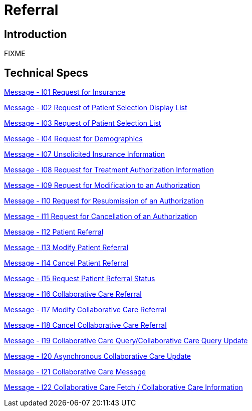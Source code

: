 = Referral

== Introduction

FIXME

== Technical Specs

xref:technical_specs/I01.adoc[Message - I01 Request for Insurance]

xref:technical_specs/I02.adoc[Message - I02 Request of Patient Selection Display List]

xref:technical_specs/I03.adoc[Message - I03 Request of Patient Selection List]

xref:technical_specs/I04.adoc[Message - I04 Request for Demographics]

xref:technical_specs/I07.adoc[Message - I07 Unsolicited Insurance Information]

xref:technical_specs/I08.adoc[Message - I08 Request for Treatment Authorization Information]

xref:technical_specs/I09.adoc[Message - I09 Request for Modification to an Authorization]

xref:technical_specs/I10.adoc[Message - I10 Request for Resubmission of an Authorization]

xref:technical_specs/I11.adoc[Message - I11 Request for Cancellation of an Authorization]

xref:technical_specs/I12.adoc[Message - I12 Patient Referral]

xref:technical_specs/I13.adoc[Message - I13 Modify Patient Referral]

xref:technical_specs/I14.adoc[Message - I14 Cancel Patient Referral]

xref:technical_specs/I15.adoc[Message - I15 Request Patient Referral Status]

xref:technical_specs/I16.adoc[Message - I16 Collaborative Care Referral]

xref:technical_specs/I17.adoc[Message - I17 Modify Collaborative Care Referral]

xref:technical_specs/I18.adoc[Message - I18 Cancel Collaborative Care Referral]

xref:technical_specs/I19.adoc[Message - I19 Collaborative Care Query/Collaborative Care Query Update]

xref:technical_specs/I20.adoc[Message - I20 Asynchronous Collaborative Care Update]

xref:technical_specs/I21.adoc[Message - I21 Collaborative Care Message]

xref:technical_specs/I22.adoc[Message - I22 Collaborative Care Fetch / Collaborative Care Information]
